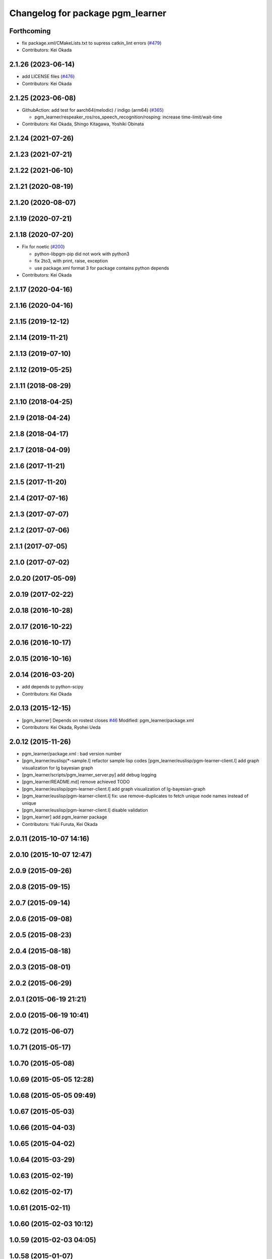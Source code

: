 ^^^^^^^^^^^^^^^^^^^^^^^^^^^^^^^^^
Changelog for package pgm_learner
^^^^^^^^^^^^^^^^^^^^^^^^^^^^^^^^^

Forthcoming
-----------
* fix package.xml/CMakeLists.txt to supress catkin_lint errors (`#479 <https://github.com/jsk-ros-pkg/jsk_3rdparty/issues/479>`_)
* Contributors: Kei Okada

2.1.26 (2023-06-14)
-------------------
* add LICENSE files (`#476 <https://github.com/jsk-ros-pkg/jsk_3rdparty/issues/476>`_)
* Contributors: Kei Okada

2.1.25 (2023-06-08)
-------------------
* GithubAction: add test for  aarch64(melodic) / indigo (arm64) (`#365 <https://github.com/jsk-ros-pkg/jsk_3rdparty/issues/365>`_)

  * pgm_learner/respeaker_ros/ros_speech_recognition/rosping: increase time-limit/wait-time

* Contributors: Kei Okada, Shingo Kitagawa, Yoshiki Obinata

2.1.24 (2021-07-26)
-------------------

2.1.23 (2021-07-21)
-------------------

2.1.22 (2021-06-10)
-------------------

2.1.21 (2020-08-19)
-------------------

2.1.20 (2020-08-07)
-------------------

2.1.19 (2020-07-21)
-------------------

2.1.18 (2020-07-20)
-------------------
* Fix for noetic (`#200 <https://github.com/jsk-ros-pkg/jsk_3rdparty/issues/200>`_)

  * python-libpgm-pip did not work with python3
  * fix 2to3, with print, raise, exception
  * use package.xml format 3 for package contains python depends

* Contributors: Kei Okada

2.1.17 (2020-04-16)
-------------------

2.1.16 (2020-04-16)
-------------------

2.1.15 (2019-12-12)
-------------------

2.1.14 (2019-11-21)
-------------------

2.1.13 (2019-07-10)
-------------------

2.1.12 (2019-05-25)
-------------------

2.1.11 (2018-08-29)
-------------------

2.1.10 (2018-04-25)
-------------------

2.1.9 (2018-04-24)
------------------

2.1.8 (2018-04-17)
------------------

2.1.7 (2018-04-09)
------------------

2.1.6 (2017-11-21)
------------------

2.1.5 (2017-11-20)
------------------

2.1.4 (2017-07-16)
------------------

2.1.3 (2017-07-07)
------------------

2.1.2 (2017-07-06)
------------------

2.1.1 (2017-07-05)
------------------

2.1.0 (2017-07-02)
------------------

2.0.20 (2017-05-09)
-------------------

2.0.19 (2017-02-22)
-------------------

2.0.18 (2016-10-28)
-------------------

2.0.17 (2016-10-22)
-------------------

2.0.16 (2016-10-17)
-------------------

2.0.15 (2016-10-16)
-------------------

2.0.14 (2016-03-20)
-------------------
* add depends to python-scipy
* Contributors: Kei Okada

2.0.13 (2015-12-15)
-------------------
* [pgm_learner] Depends on rostest
  closes `#46 <https://github.com/jsk-ros-pkg/jsk_3rdparty/issues/46>`_
  Modified:
  pgm_learner/package.xml
* Contributors: Kei Okada, Ryohei Ueda

2.0.12 (2015-11-26)
-------------------
* pgm_learner/package.xml : bad version number
* [pgm_learner/euslisp/*-sample.l] refactor sample lisp codes
  [pgm_learner/euslisp/pgm-learner-client.l] add graph visualization for lg bayesian graph
* [pgm_learner/scripts/pgm_learner_server.py] add debug logging
* [pgm_learner/README.md] remove achieved TODO
* [pgm_learner/euslisp/pgm-learner-client.l] add graph visualization of lg-bayesian-graph
* [pgm_learner/euslisp/pgm-learner-client.l] fix: use remove-duplicates to fetch unique node names instead of unique
* [pgm_learner/euslisp/pgm-learner-client.l] disable validation
* [pgm_learner] add pgm_learner package
* Contributors: Yuki Furuta, Kei Okada

2.0.11 (2015-10-07 14:16)
-------------------------

2.0.10 (2015-10-07 12:47)
-------------------------

2.0.9 (2015-09-26)
------------------

2.0.8 (2015-09-15)
------------------

2.0.7 (2015-09-14)
------------------

2.0.6 (2015-09-08)
------------------

2.0.5 (2015-08-23)
------------------

2.0.4 (2015-08-18)
------------------

2.0.3 (2015-08-01)
------------------

2.0.2 (2015-06-29)
------------------

2.0.1 (2015-06-19 21:21)
------------------------

2.0.0 (2015-06-19 10:41)
------------------------

1.0.72 (2015-06-07)
-------------------

1.0.71 (2015-05-17)
-------------------

1.0.70 (2015-05-08)
-------------------

1.0.69 (2015-05-05 12:28)
-------------------------

1.0.68 (2015-05-05 09:49)
-------------------------

1.0.67 (2015-05-03)
-------------------

1.0.66 (2015-04-03)
-------------------

1.0.65 (2015-04-02)
-------------------

1.0.64 (2015-03-29)
-------------------

1.0.63 (2015-02-19)
-------------------

1.0.62 (2015-02-17)
-------------------

1.0.61 (2015-02-11)
-------------------

1.0.60 (2015-02-03 10:12)
-------------------------

1.0.59 (2015-02-03 04:05)
-------------------------

1.0.58 (2015-01-07)
-------------------

1.0.57 (2014-12-23)
-------------------

1.0.56 (2014-12-17)
-------------------

1.0.55 (2014-12-09)
-------------------

1.0.54 (2014-11-15)
-------------------

1.0.53 (2014-11-01)
-------------------

1.0.52 (2014-10-23)
-------------------

1.0.51 (2014-10-20 16:01)
-------------------------

1.0.50 (2014-10-20 01:50)
-------------------------

1.0.49 (2014-10-13)
-------------------

1.0.48 (2014-10-12)
-------------------

1.0.47 (2014-10-08)
-------------------

1.0.46 (2014-10-03)
-------------------

1.0.45 (2014-09-29)
-------------------

1.0.44 (2014-09-26 09:17)
-------------------------

1.0.43 (2014-09-26 01:08)
-------------------------

1.0.42 (2014-09-25)
-------------------

1.0.41 (2014-09-23)
-------------------

1.0.40 (2014-09-19)
-------------------

1.0.39 (2014-09-17)
-------------------

1.0.38 (2014-09-13)
-------------------

1.0.37 (2014-09-08)
-------------------

1.0.36 (2014-09-01)
-------------------

1.0.35 (2014-08-16)
-------------------

1.0.34 (2014-08-14)
-------------------

1.0.33 (2014-07-28)
-------------------

1.0.32 (2014-07-26)
-------------------

1.0.31 (2014-07-23)
-------------------

1.0.30 (2014-07-15)
-------------------

1.0.29 (2014-07-02)
-------------------

1.0.28 (2014-06-24)
-------------------

1.0.27 (2014-06-10)
-------------------

1.0.26 (2014-05-30)
-------------------

1.0.25 (2014-05-26)
-------------------

1.0.24 (2014-05-24)
-------------------

1.0.23 (2014-05-23)
-------------------

1.0.22 (2014-05-22)
-------------------

1.0.21 (2014-05-20)
-------------------

1.0.20 (2014-05-09)
-------------------

1.0.19 (2014-05-06)
-------------------

1.0.18 (2014-05-04)
-------------------

1.0.17 (2014-04-20)
-------------------

1.0.16 (2014-04-19 23:29)
-------------------------

1.0.15 (2014-04-19 20:19)
-------------------------

1.0.14 (2014-04-19 12:52)
-------------------------

1.0.13 (2014-04-19 11:06)
-------------------------

1.0.12 (2014-04-18 16:58)
-------------------------

1.0.11 (2014-04-18 08:18)
-------------------------

1.0.10 (2014-04-17)
-------------------

1.0.9 (2014-04-12)
------------------

1.0.8 (2014-04-11)
------------------

1.0.7 (2014-04-10)
------------------

1.0.6 (2014-04-07)
------------------

1.0.5 (2014-03-31)
------------------

1.0.4 (2014-03-29)
------------------

1.0.3 (2014-03-19)
------------------

1.0.2 (2014-03-12)
------------------

1.0.1 (2014-03-07)
------------------

1.0.0 (2014-03-05)
------------------
